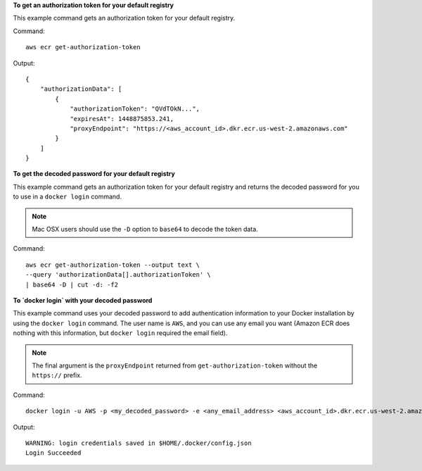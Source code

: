 **To get an authorization token for your default registry**

This example command gets an authorization token for your default registry.

Command::

  aws ecr get-authorization-token

Output::

  {
      "authorizationData": [
          {
              "authorizationToken": "QVdTOkN...",
              "expiresAt": 1448875853.241,
              "proxyEndpoint": "https://<aws_account_id>.dkr.ecr.us-west-2.amazonaws.com"
          }
      ]
  }


**To get the decoded password for your default registry**

This example command gets an authorization token for your default registry and
returns the decoded password for you to use in a ``docker login`` command.

.. note::

    Mac OSX users should use the ``-D`` option to ``base64`` to decode the
    token data.

Command::

  aws ecr get-authorization-token --output text \
  --query 'authorizationData[].authorizationToken' \
  | base64 -D | cut -d: -f2


**To `docker login` with your decoded password**

This example command uses your decoded password to add authentication
information to your Docker installation by using the ``docker login`` command.
The user name is ``AWS``, and you can use any email you want (Amazon ECR does
nothing with this information, but ``docker login`` required the email field).

.. note::

    The final argument is the ``proxyEndpoint`` returned from
    ``get-authorization-token`` without the ``https://`` prefix.

Command::

  docker login -u AWS -p <my_decoded_password> -e <any_email_address> <aws_account_id>.dkr.ecr.us-west-2.amazonaws.com

Output::

  WARNING: login credentials saved in $HOME/.docker/config.json
  Login Succeeded
